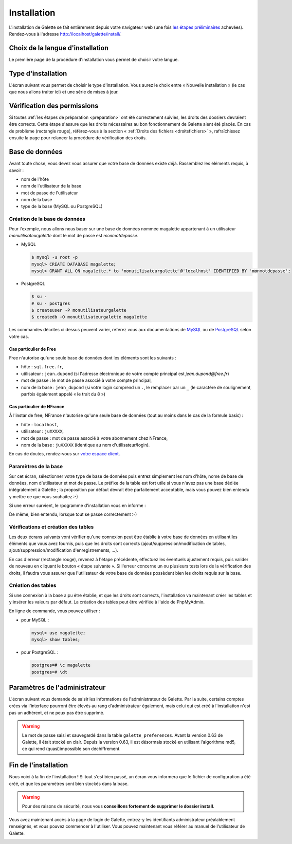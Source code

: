 ************
Installation
************

L'installation de Galette se fait entièrement depuis votre navigateur web (une fois `les étapes préliminaires <preparation>`_ achevées). Rendez-vous à l'adresse http://localhost/galette/install/.

Choix de la langue d'installation
=================================

Le première page de la procédure d'installation vous permet de choisir votre langue.

.. image:: ../_styles/static/images/installation/1_lang.png
   :scale: 70%
   :align: center

Type d'installation
===================

L'écran suivant vous permet de choisir le type d'installation. Vous aurez le choix entre « Nouvelle installation » (le cas que nous allons traiter ici) et une série de mises à jour.

.. image:: ../_styles/static/images/installation/2_type_install.png
   :scale: 70%
   :align: center

Vérification des permissions
============================

Si toutes :ref:`les étapes de préparation <preparation>` ont été correctement suivies, les droits des dossiers devraient être corrects. Cette étape s'assure que les droits nécessaires au bon fonctionnement de Galette aient été placés. En cas de problème (rectangle rouge), référez-vous à la section « :ref:`Droits des fichiers <droitsfichiers>` », rafraîchissez ensuite la page pour relancer la procédure de vérification des droits.

.. image:: ../_styles/static/images/installation/3_permissions.png
   :scale: 70%
   :align: center

Base de données
===============

Avant toute chose, vous devez vous assurer que votre base de données existe déjà. Rassemblez les éléments requis, à savoir :

* nom de l'hôte
* nom de l'utilisateur de la base
* mot de passe de l'utilisateur
* nom de la base
* type de la base (MySQL ou PostgreSQL)

Création de la base de données
------------------------------

Pour l'exemple, nous allons nous baser sur une base de données nommée magalette appartenant à un utilisateur `monutilisateurgalette` dont le mot de passe est `monmotdepasse`.

* MySQL

  .. code-block:: bash

     $ mysql -u root -p
     mysql> CREATE DATABASE magalette;
     mysql> GRANT ALL ON magalette.* to 'monutilisateurgalette'@'localhost' IDENTIFIED BY 'monmotdepasse';

* PostgreSQL

  .. code-block:: bash

     $ su -
     # su - postgres
     $ createuser -P monutilisateurgalette
     $ createdb -O monutilisateurgalette magalette

Les commandes décrites ci dessus peuvent varier, référez vous aux documentations de `MySQL <http://dev.mysql.com/doc/#refman>`_ ou de `PostgreSQL <http://docs.postgresqlfr.org>`_ selon votre cas.

Cas particulier de Free
^^^^^^^^^^^^^^^^^^^^^^^

Free n'autorise qu'une seule base de données dont les éléments sont les suivants :

* hôte : ``sql.free.fr``,
* utilisateur : ``jean.dupond`` (si l'adresse électronique de votre compte principal est `jean.dupond@free.fr`)
* mot de passe : le mot de passe associé à votre compte principal,
* nom de la base : ``jean_dupond`` (si votre login comprend un ``.``, le remplacer par un ``_`` (le caractère de soulignement, parfois également appelé « le trait du 8 »)

Cas particulier de NFrance
^^^^^^^^^^^^^^^^^^^^^^^^^^

À l'instar de free, NFrance n'autorise qu'une seule base de données (tout au moins dans le cas de la formule basic) :

* hôte : ``localhost``,
* utilisateur : ``juXXXXX``,
* mot de passe : mot de passe associé à votre abonnement chez NFrance,
* nom de la base : ``juXXXXX`` (identique au nom d'utilisateur/login).

En cas de doutes, rendez-vous sur `votre espace client <https://espace-client.nfrance.com/>`_.

Paramètres de la base
---------------------

Sur cet écran, sélectionner votre type de base de données puis entrez simplement les nom d'hôte, nome de base de données, nom d'utilisateur et mot de passe. Le préfixe de la table est fort utile si vous n'avez pas une base dédiée intégralement à Galette ; la proposition par défaut devrait être parfaitement acceptable, mais vous pouvez bien entendu y mettre ce que vous souhaitez :-)

.. image:: ../_styles/static/images/installation/4_bdd.png
   :scale: 70%
   :align: center

Si une erreur survient, le rpogramme d'installation vous en informe :

.. image:: ../_styles/static/images/installation/4bis_bdd_error.png
   :scale: 70%
   :align: center

De même, bien entendu, lorsque tout se passe correctement :-)

.. image:: ../_styles/static/images/installation/4ter_bdd_success.png
   :scale: 70%
   :align: center

Vérifications et création des tables
------------------------------------

Les deux écrans suivants vont vérifier qu'une connexion peut être établie à votre base de données en utilisant les éléments que vous avez fournis, puis que les droits sont corrects (ajout/suppression/modification de tables, ajout/suppression/modification d'enregistrements, ...).

.. image:: ../_styles/static/images/installation/5_bdd_rights.png
   :scale: 70%
   :align: center

En cas d'erreur (rectangle rouge), revenez à l'étape précédente, effectuez les éventuels ajustement requis, puis valider de nouveau en cliquant le bouton « étape suivante ». Si l'erreur concerne un ou plusieurs tests lors de la vérification des droits, il faudra vous assurer que l'utilisateur de votre base de données possèdent bien les droits requis sur la base.

Création des tables
-------------------

Si une connexion à la base a pu être établie, et que les droits sont corrects, l'installation va maintenant créer les tables et y insérer les valeurs par défaut. La création des tables peut être vérifiée à l'aide de PhpMyAdmin.

En ligne de commande, vous pouvez utiliser :

* pour MySQL :

  .. code-block:: bash

     mysql> use magalette;
     mysql> show tables;

* pour PostgreSQL :

  .. code-block:: bash

     postgres=# \c magalette
     postgres=# \dt


.. image:: ../_styles/static/images/installation/6_tables_creation.png
   :scale: 70%
   :align: center

Paramètres de l'administrateur
==============================

L'écran suivant vous demande de saisir les informations de l'administrateur de Galette. Par la suite, certains comptes crées via l'interface pourront être élevés au rang d'administrateur également, mais celui qui est créé à l'installation n'est pas un adhérent, et ne peux pas être supprimé.

.. warning::

   Le mot de passe saisi et sauvegardé dans la table ``galette_preferences``. Avant la version 0.63 de Galette, il était stocké en clair. Depuis la version 0.63, il est désormais stocké en utilisant l'algorithme md5, ce qui rend (quasi)impossible son déchiffrement. 

.. image:: ../_styles/static/images/installation/7_admin.png
   :scale: 70%
   :align: center

Fin de l'installation
=====================

Nous voici à la fin de l'installation ! Si tout s'est bien passé, un écran vous informera que le fichier de configuration a été créé, et que les paramètres sont bien stockés dans la base.

.. warning::

   Pour des raisons de sécurité, nous vous **conseillons fortement de supprimer le dossier install**. 

.. image:: ../_styles/static/images/installation/8_recap.png
   :scale: 70%
   :align: center

Vous avez maintenant accès à la page de login de Galette, entrez-y les identifiants administrateur préalablement renseignés, et vous pouvez commencer à l'utiliser. Vous pouvez maintenant vous référer au manuel de l'utilisateur de Galette. 

.. image:: ../_styles/static/images/installation/9_login.png
   :scale: 70%
   :align: center

